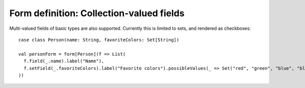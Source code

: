 Form definition: Collection-valued fields
=========================================

Multi-valued fields of basic types are also supported.
Currently this is limited to sets, and rendered as checkboxes::

  case class Person(name: String, favoriteColors: Set[String])
  
  val personForm = form[Person](f => List(
    f.field(_.name).label("Name"),
    f.setField(_.favoriteColors).label("Favorite colors").possibleValues(_ => Set("red", "green", "blue", "black"))
  ))
